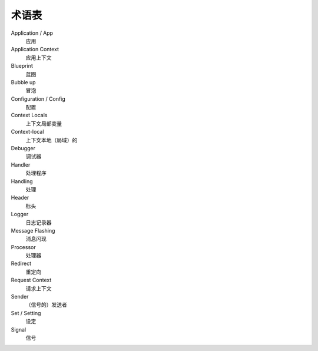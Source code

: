 术语表
==============

Application / App
  应用

Application Context
  应用上下文

Blueprint
  蓝图

Bubble up
  冒泡

Configuration / Config
  配置

Context Locals
  上下文局部变量

Context-local
  上下文本地（局域）的

Debugger
  调试器

Handler
  处理程序

Handling
  处理

Header
  标头

Logger
  日志记录器
  
Message Flashing
  消息闪现

Processor
  处理器
 
Redirect
  重定向

Request Context
  请求上下文

Sender
  （信号的）发送者

Set / Setting
  设定

Signal
  信号